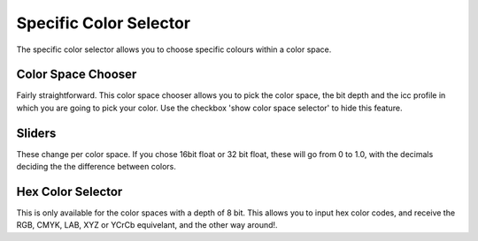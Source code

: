 Specific Color Selector
=======================

.. figure:: images/specific_color_selector/Krita_Specific_Color_Selector_Docker.png
   :alt: images/specific_color_selector/Krita_Specific_Color_Selector_Docker.png

The specific color selector allows you to choose specific colours within
a color space.

Color Space Chooser
-------------------

Fairly straightforward. This color space chooser allows you to pick the
color space, the bit depth and the icc profile in which you are going to
pick your color. Use the checkbox 'show color space selector' to hide
this feature.

Sliders
-------

These change per color space. If you chose 16bit float or 32 bit float,
these will go from 0 to 1.0, with the decimals deciding the the
difference between colors.

Hex Color Selector
------------------

This is only available for the color spaces with a depth of 8 bit. This
allows you to input hex color codes, and receive the RGB, CMYK, LAB, XYZ
or YCrCb equivelant, and the other way around!.

